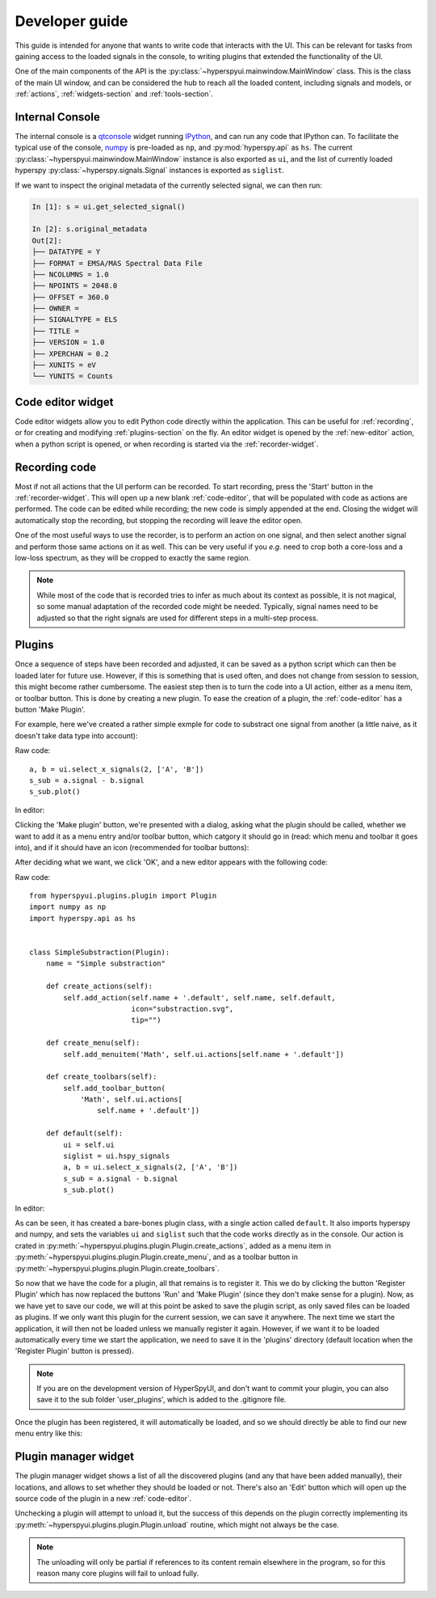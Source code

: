 
Developer guide
===============


This guide is intended for anyone that wants to write code that interacts
with the UI. This can be relevant for tasks from gaining access to the loaded
signals in the console, to writing plugins that extended the functionality of
the UI.

One of the main components of the API is the
:py:class:`~hyperspyui.mainwindow.MainWindow` class. This is the class of
the main UI window, and can be considered the hub to reach all the loaded
content, including signals and models, or :ref:`actions`,
:ref:`widgets-section` and :ref:`tools-section`.


.. _console:

Internal Console
----------------

The internal console is a qtconsole_ widget running IPython_, and can
run any code that IPython can. To facilitate the typical use of the console,
numpy_ is pre-loaded as ``np``, and :py:mod:`hyperspy.api` as ``hs``. The current
:py:class:`~hyperspyui.mainwindow.MainWindow` instance is also exported as
``ui``, and the list of currently loaded hyperspy
:py:class:`~hyperspy.signals.Signal` instances is exported as ``siglist``.

.. _qtconsole: https://qtconsole.readthedocs.io/en/stable/
.. _IPython: http://ipython.org/
.. _numpy: http://www.numpy.org/

If we want to inspect the original metadata of the currently selected signal,
we can then run:

.. sourcecode:: ipython

    In [1]: s = ui.get_selected_signal()

    In [2]: s.original_metadata
    Out[2]:
    ├── DATATYPE = Y
    ├── FORMAT = EMSA/MAS Spectral Data File
    ├── NCOLUMNS = 1.0
    ├── NPOINTS = 2048.0
    ├── OFFSET = 360.0
    ├── OWNER =
    ├── SIGNALTYPE = ELS
    ├── TITLE =
    ├── VERSION = 1.0
    ├── XPERCHAN = 0.2
    ├── XUNITS = eV
    └── YUNITS = Counts



.. _code-editor:

Code editor widget
------------------

Code editor widgets allow you to edit Python code directly within the
application. This can be useful for :ref:`recording`, or for creating
and modifying :ref:`plugins-section` on the fly. An editor widget is opened
by the :ref:`new-editor` action, when a python script is opened,
or when recording is started via the :ref:`recorder-widget`.



.. _recording:

Recording code
------------------

Most if not all actions that the UI perform can be recorded. To start
recording, press the 'Start' button in the :ref:`recorder-widget`. This will
open up a new blank :ref:`code-editor`, that will be populated with code
as actions are performed. The code can be edited while recording; the new
code is simply appended at the end. Closing the widget will automatically
stop the recording, but stopping the recording will leave the editor open.

One of the most useful ways to use the recorder, is to perform an action on
one signal, and then select another signal and perform those same actions
on it as well. This can be very useful if you `e.g.` need to crop both a
core-loss and a low-loss spectrum, as they will be cropped to exactly the
same region.

.. note::
    While most of the code that is recorded tries to infer as much about its
    context as possible, it is not magical, so some manual adaptation of
    the recorded code might be needed. Typically, signal names need to be
    adjusted so that the right signals are used for different steps in a
    multi-step process.



.. _plugins-section:

Plugins
------------------

Once a sequence of steps have been recorded and adjusted, it can be saved as
a python script which can then be loaded later for future use. However, if
this is something that is used often, and does not change from session to
session, this might become rather cumbersome. The easiest step then is to turn
the code into a UI action, either as a menu item, or toolbar button. This is
done by creating a new plugin. To ease the creation of a plugin, the
:ref:`code-editor` has a button 'Make Plugin'.

For example, here we've created a rather simple exmple for code to
substract one signal from another (a little naive, as it doesn't take data
type into account):

Raw code::

    a, b = ui.select_x_signals(2, ['A', 'B'])
    s_sub = a.signal - b.signal
    s_sub.plot()

In editor:

.. image:: plugin_code_in.png

Clicking the 'Make plugin' button, we're presented with a dialog, asking
what the plugin should be called, whether we want to add it as a menu
entry and/or toolbar button, which catgory it should go in (read: which menu
and toolbar it goes into), and if it should have an icon (recommended for
toolbar buttons):

.. image:: plugin_wizard.png

After deciding what we want, we click 'OK', and a new editor appears with the
following code:

Raw code::

    from hyperspyui.plugins.plugin import Plugin
    import numpy as np
    import hyperspy.api as hs


    class SimpleSubstraction(Plugin):
        name = "Simple substraction"

        def create_actions(self):
            self.add_action(self.name + '.default', self.name, self.default,
                            icon="substraction.svg",
                            tip="")

        def create_menu(self):
            self.add_menuitem('Math', self.ui.actions[self.name + '.default'])

        def create_toolbars(self):
            self.add_toolbar_button(
                'Math', self.ui.actions[
                    self.name + '.default'])

        def default(self):
            ui = self.ui
            siglist = ui.hspy_signals
            a, b = ui.select_x_signals(2, ['A', 'B'])
            s_sub = a.signal - b.signal
            s_sub.plot()

In editor:

.. image:: plugin_code_out.png

As can be seen, it has created a bare-bones plugin class, with a single action
called ``default``. It also imports hyperspy and numpy, and sets the
variables ``ui`` and ``siglist`` such that the code works directly as in the
console. Our action is crated in
:py:meth:`~hyperspyui.plugins.plugin.Plugin.create_actions`,
added as a menu item in
:py:meth:`~hyperspyui.plugins.plugin.Plugin.create_menu`,
and as a toolbar button in
:py:meth:`~hyperspyui.plugins.plugin.Plugin.create_toolbars`.

So now that we have the code for a plugin, all that remains is to register it.
This we do by clicking the button 'Register Plugin' which has now replaced the
buttons 'Run' and 'Make Plugin' (since they don't make sense for a plugin).
Now, as we have yet to save our code, we will at this point be asked to save
the plugin script, as only saved files can be loaded as plugins. If we only
want this plugin for the current session, we can save it anywhere. The next
time we start the application, it will then not be loaded unless we manually
register it again. However, if we want it to be loaded automatically every
time we start the application, we need to save it in the 'plugins' directory
(default location when the 'Register Plugin' button is pressed).

.. note::
    If you are on the development version of HyperSpyUI, and don't want to
    commit your plugin, you can also save it to the sub folder
    'user_plugins', which is added to the .gitignore file.

Once the plugin has been registered, it will automatically be loaded, and so
we should directly be able to find our new menu entry like this:

.. image:: plugin_menu.png




.. _plugin-manager-widget:

Plugin manager widget
---------------------

The plugin manager widget shows a list of all the discovered plugins
(and any that have been added manually), their locations, and allows
to set whether they should be loaded or not. There's also an 'Edit' button
which will open up the source code of the plugin in a new :ref:`code-editor`.

Unchecking a plugin will attempt to unload it, but the success of this
depends on the plugin correctly implementing its
:py:meth:`~hyperspyui.plugins.plugin.Plugin.unload` routine, which might not always
be the case.

.. note::
    The unloading will only be partial if references to its content
    remain elsewhere in the program, so for this reason many core plugins will
    fail to unload fully.

